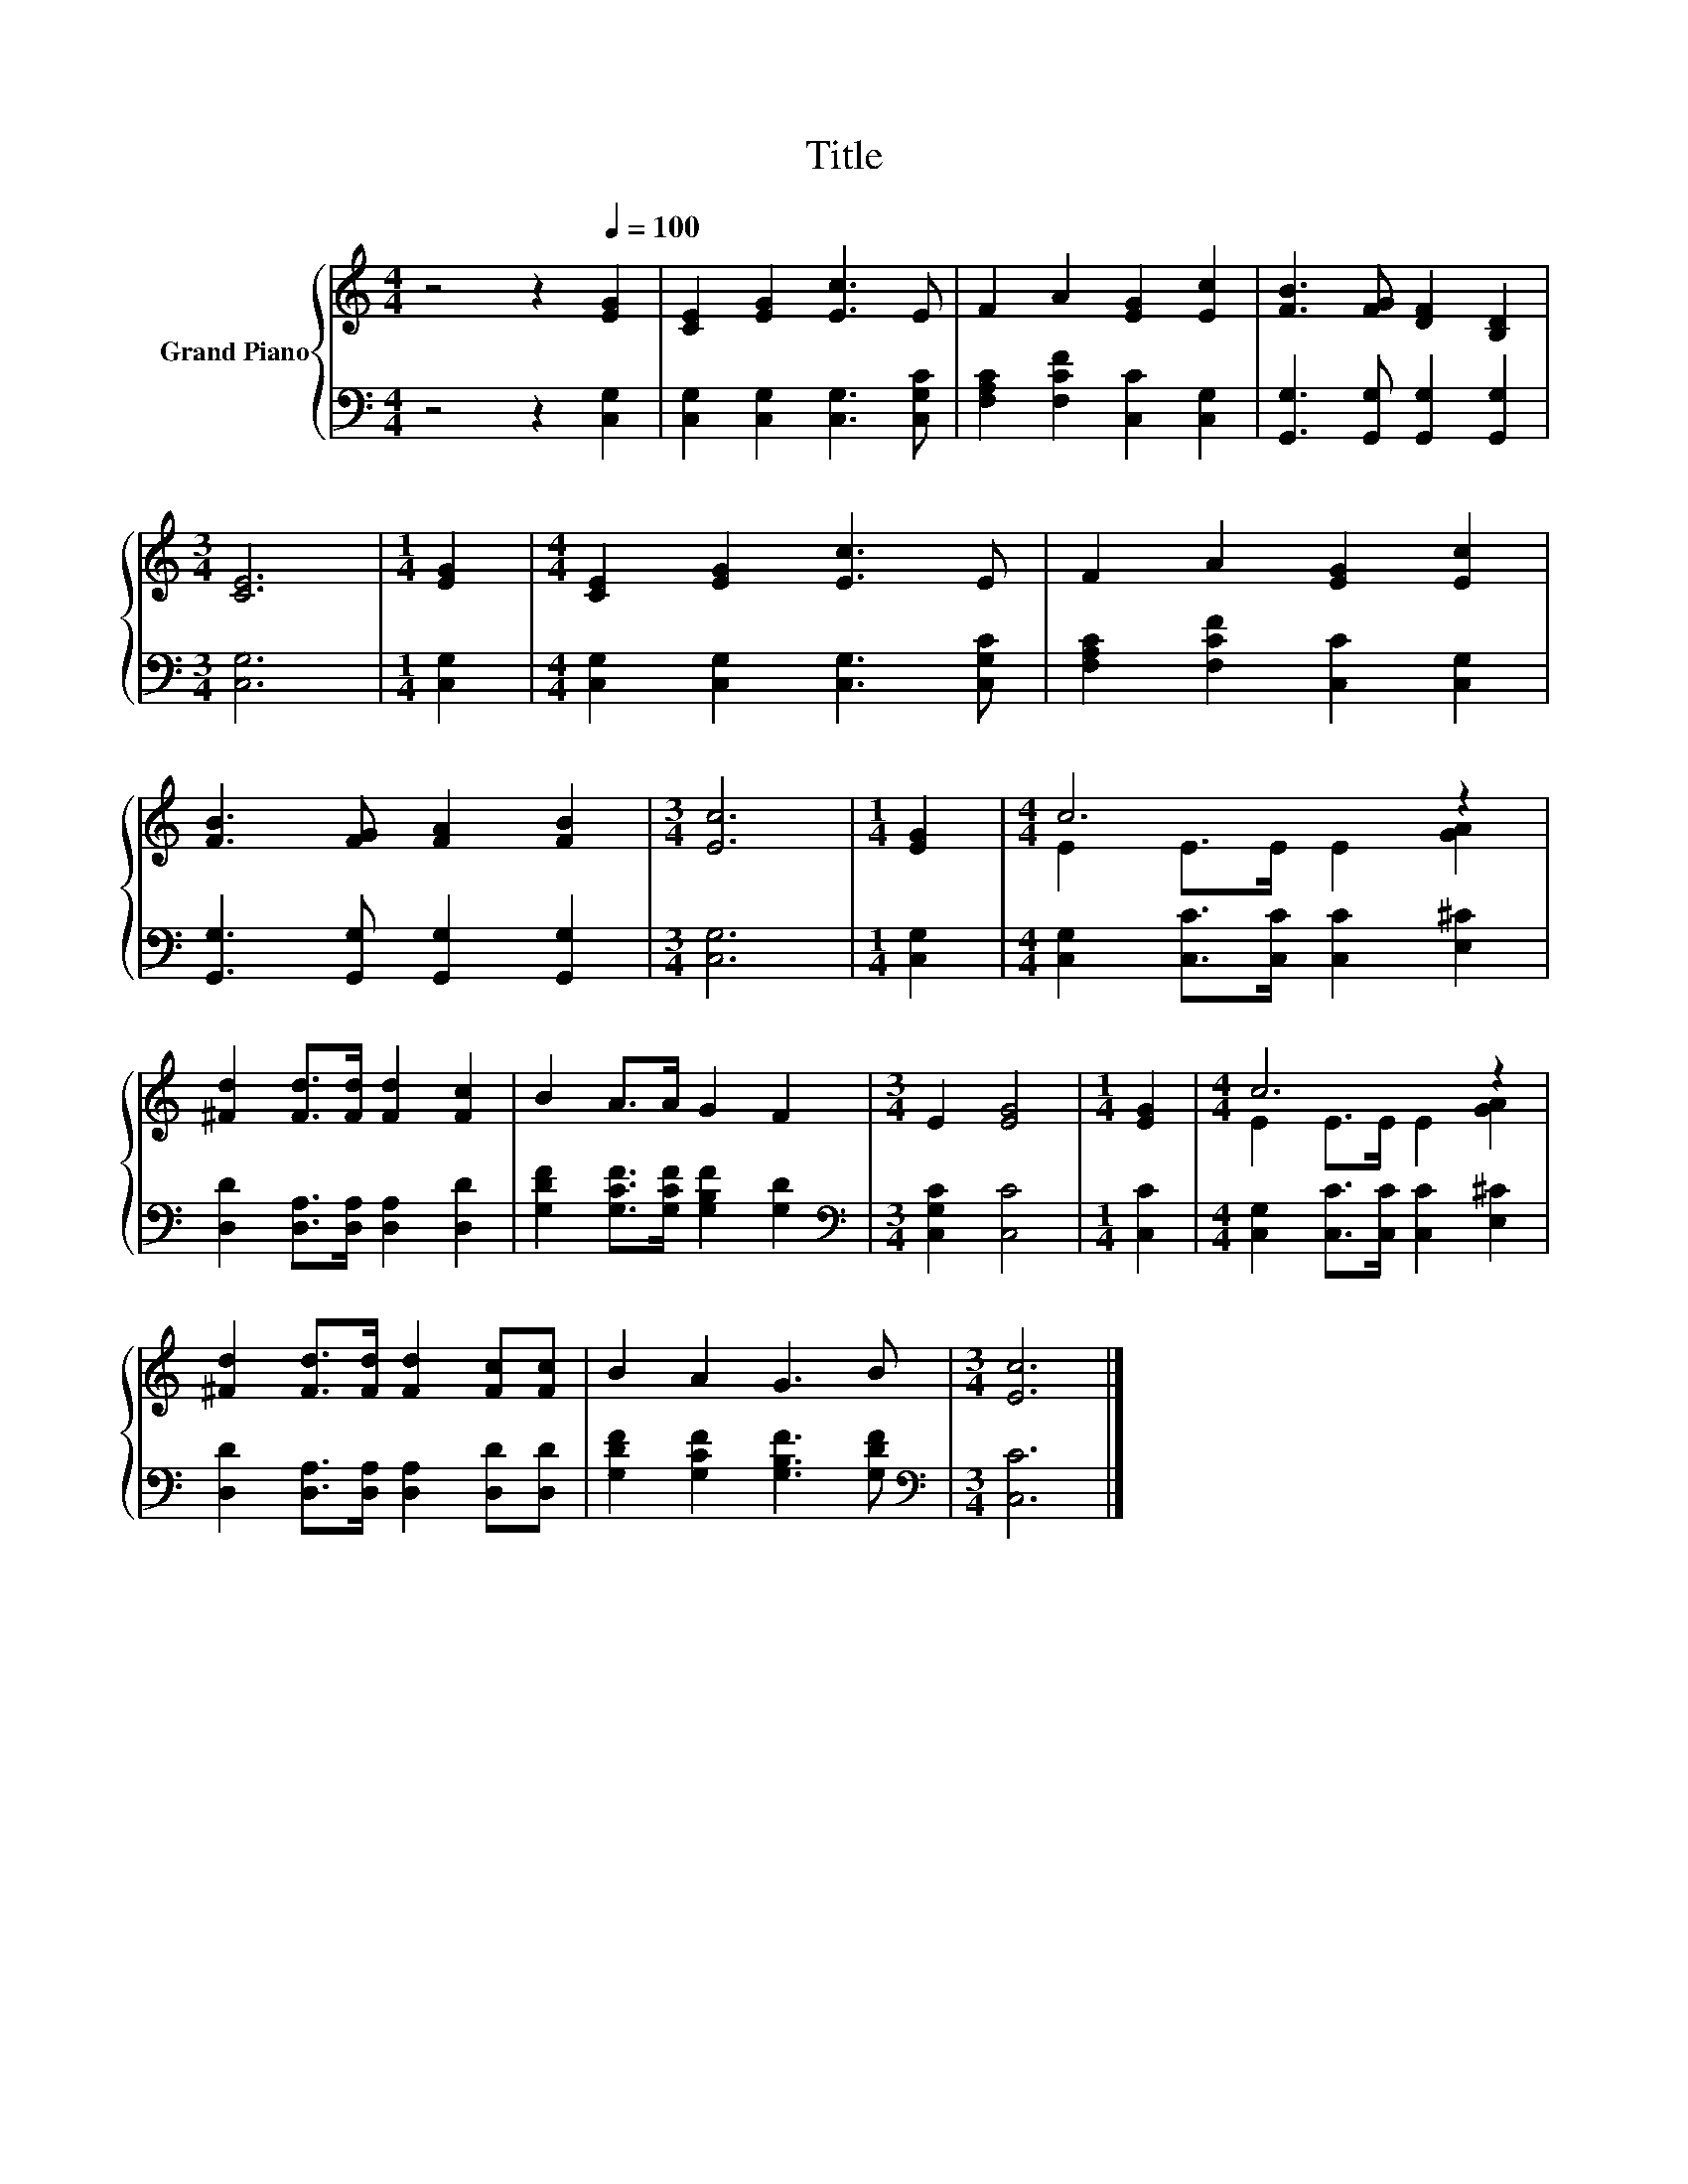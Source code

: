 X:1
T:Title
%%score { ( 1 3 ) | 2 }
L:1/8
M:4/4
K:C
V:1 treble nm="Grand Piano"
V:3 treble 
V:2 bass 
V:1
 z4 z2[Q:1/4=100] [EG]2 | [CE]2 [EG]2 [Ec]3 E | F2 A2 [EG]2 [Ec]2 | [FB]3 [FG] [DF]2 [B,D]2 | %4
[M:3/4] [CE]6 |[M:1/4] [EG]2 |[M:4/4] [CE]2 [EG]2 [Ec]3 E | F2 A2 [EG]2 [Ec]2 | %8
 [FB]3 [FG] [FA]2 [FB]2 |[M:3/4] [Ec]6 |[M:1/4] [EG]2 |[M:4/4] c6 z2 | %12
 [^Fd]2 [Fd]>[Fd] [Fd]2 [Fc]2 | B2 A>A G2 F2 |[M:3/4] E2 [EG]4 |[M:1/4] [EG]2 |[M:4/4] c6 z2 | %17
 [^Fd]2 [Fd]>[Fd] [Fd]2 [Fc][Fc] | B2 A2 G3 B |[M:3/4] [Ec]6 |] %20
V:2
 z4 z2 [C,G,]2 | [C,G,]2 [C,G,]2 [C,G,]3 [C,G,C] | [F,A,C]2 [F,CF]2 [C,C]2 [C,G,]2 | %3
 [G,,G,]3 [G,,G,] [G,,G,]2 [G,,G,]2 |[M:3/4] [C,G,]6 |[M:1/4] [C,G,]2 | %6
[M:4/4] [C,G,]2 [C,G,]2 [C,G,]3 [C,G,C] | [F,A,C]2 [F,CF]2 [C,C]2 [C,G,]2 | %8
 [G,,G,]3 [G,,G,] [G,,G,]2 [G,,G,]2 |[M:3/4] [C,G,]6 |[M:1/4] [C,G,]2 | %11
[M:4/4] [C,G,]2 [C,C]>[C,C] [C,C]2 [E,^C]2 | [D,D]2 [D,A,]>[D,A,] [D,A,]2 [D,D]2 | %13
 [G,DF]2 [G,CF]>[G,CF] [G,B,F]2 [G,D]2 |[M:3/4][K:bass] [C,G,C]2 [C,C]4 |[M:1/4] [C,C]2 | %16
[M:4/4] [C,G,]2 [C,C]>[C,C] [C,C]2 [E,^C]2 | [D,D]2 [D,A,]>[D,A,] [D,A,]2 [D,D][D,D] | %18
 [G,DF]2 [G,CF]2 [G,B,F]3 [G,DF] |[M:3/4][K:bass] [C,C]6 |] %20
V:3
 x8 | x8 | x8 | x8 |[M:3/4] x6 |[M:1/4] x2 |[M:4/4] x8 | x8 | x8 |[M:3/4] x6 |[M:1/4] x2 | %11
[M:4/4] E2 E>E E2 [GA]2 | x8 | x8 |[M:3/4] x6 |[M:1/4] x2 |[M:4/4] E2 E>E E2 [GA]2 | x8 | x8 | %19
[M:3/4] x6 |] %20


